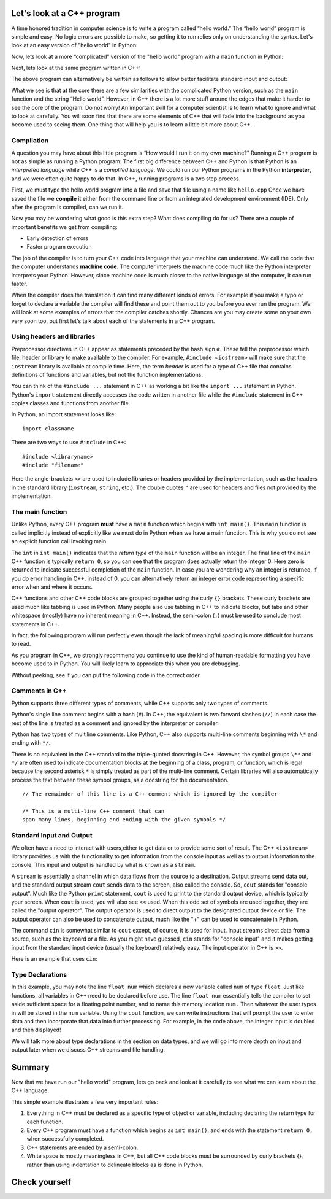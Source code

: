 Let's look at a C++ program
===========================

A time honored tradition in computer science is to write a program
called “hello world.” The “hello world” program is simple and easy.
No logic errors are possible to make, so getting it to run relies only on
understanding the syntax. Let's look at an easy version of "hello world"
in Python:

.. activecode:: hellopysimp
  :language: python

  print("Hello World!")

Now, lets look at a more “complicated” version of the "hello world" program with a
``main`` function in Python:

.. activecode:: hellopymain
  :language: python

  def main():
      print("Hello World!")
  main()

Next, lets look at the same program written in C++:

.. activecode:: hellocppstd
    :language: cpp

    #include <iostream>

    int main(){

        std::cout << "Hello World!\n";
        return 0;
    }

The above program can alternatively be written as follows to allow
better facilitate standard input and output:

.. activecode:: hellocppnamespace
    :language: cpp

    #include <iostream>
    using namespace std;

    int main(){
        cout << "Hello World!\n";
        return 0;
    }

What we see is that at the core there are a few similarities with the
complicated Python version, such as the ``main`` function and the
string “Hello world”. However, in C++ there is a lot more
stuff around the edges that make it harder to see the core of the program.
Do not worry! An important skill for a computer scientist is to learn what
to ignore and what to look at carefully. You will soon find that there
are some elements of C++ that will fade into the background as you
become used to seeing them. One thing that will help you is to learn a
little bit more about C++.

Compilation
-----------

A question you may have about this little program is “How would I run it on 
my own machine?” Running a C++ program is not as simple as running a
Python program. The first big difference between C++ and Python is that
Python is an *interpreted language* while C++ is a *compliled language*. 
We could run our Python programs in
the Python **interpreter**, and we were often quite happy to do that.
In C++, running programs is a two step process. 

First, we must type the hello world program into a file and save that file
using a name like ``hello.cpp`` Once we have saved the file we **compile**
it either from the command line or from an integrated development environment (IDE).
Only after the program is compiled, can we run it.

Now you may be wondering what good is this extra step? What does
compiling do for us? There are a couple of important benefits we get
from compiling:

-  Early detection of errors

-  Faster program execution

The job of the compiler is to turn your C++ code into language that your
machine can understand. We call the code that the computer
understands **machine code**. The computer interprets the machine code
much like the Python interpreter interprets your Python.
However, since machine code is much closer to the native language of the
computer, it can run faster.

When the compiler does the translation it can find many different kinds
of errors. For example if you make a typo or forget to declare a variable
the compiler will find these and point them out to you before you ever
run the program. We will look at some examples of  errors that the compiler
catches shortly. Chances are you may create some on your own very soon too,
but first let's talk about each of the statements in a C++ program.


Using headers and libraries
---------------------------

Preprocessor directives in C++ appear as statements preceded by the hash sign ``#``.
These tell the preprocessor which file, header or library to make available to
the compiler. For example, ``#include <iostream>`` will make sure that
the ``iostream`` library is available at compile time.
Here, the term *header* is used for a type of C++ file that contains definitions
of functions and variables, but not the function implementations.

You can think of the ``#include ...`` statement in C++ as working a bit like
the ``import ...`` statement in Python.
Python's ``import`` statement directly accesses the code written in another file
while the ``#include`` statement in C++ copies classes and functions from
another file.

In Python, an import statement looks like:

::

  import classname

There are two ways to use ``#include`` in C++:

::

  #include <libraryname>
  #include "filename"

Here the angle-brackets ``<>`` are used to include libraries or headers provided by
the implementation, such as the
headers in the standard library (``iostream``, ``string``, etc.). The double
quotes ``"`` are used for headers and files not provided by the implementation.

The main function
-----------------

Unlike Python, every C++ program **must** have a ``main`` function which begins
with ``int main()``. This ``main`` function is called implicitly instead of
explicitly like we must do in Python when we have a main function. This is
why you do not see an explicit function call invoking main.

The ``int``  in ``int main()`` indicates that the *return type* of the ``main`` function will be
an integer. The final line of the ``main`` C++ function is typically ``return 0``,
so you can see that the program does actually return the integer 0.
Here zero is returned to indicate successful completion of the ``main``
function. In case you are wondering why an integer is returned, if you do error
handling in C++, instead of 0, you can alternatively return an integer error code representing
a specific error when and where it occurs.

C++ functions and other C++ code blocks are grouped together using the curly ``{}``
brackets. These curly brackets are used much like tabbing is used in Python.
Many people also use tabbing in C++ to indicate blocks, but tabs and other
whitespace (mostly) have no inherent meaning in C++.
Instead, the semi-colon (``;``) must be used to conclude most statements in C++.

In fact, the following program will run perfectly
even though the lack of meaningful spacing is more difficult for humans to read.


.. activecode:: hellocppugly
    :language: cpp

    #include <iostream>
    using namespace std; int main(){cout << "Hello World!\n"; return 0;}


As you program in C++, we strongly recommend you continue to use
the kind of human-readable formatting you have become used to in Python.
You will likely learn to appreciate this when you are debugging.

Without peeking, see if you can put the following code in the correct order.


.. parsonsprob:: pp_introcpp_order
   :language: c++
   :adaptive:
   :noindent:
   
   Correctly rearrange the code below to implement hello world in C++:
   -----
   &#x22D5include &#x003Ciostream&#x003E
   =====
   using namespace std;
   =====
   int main()
   {
   =====
       cout << "Hello World!\n";
   =====
       return 0;
   =====
   }



Comments in C++
---------------

Python supports three different types of comments, while C++ supports only two types of comments.

Python's single line comment begins with a hash (``#``).
In C++, the equivalent is two forward slashes (``//``)
In each case the rest of the line is treated as a comment and ignored by the
interpreter or compiler.

Python has two types of multiline comments. Like Python, C++ also supports multi-line comments
beginning with
``\*``
and ending with
``*/``.

There is no equivalent in the C++ standard to the triple-quoted docstring in C++.
However, the symbol groups
``\**``
and
``*/``
are often used to indicate documentation blocks
at the beginning of a class, program, or function,
which is legal because the second asterisk ``*``  is simply treated as part of the
multi-line comment.
Certain libraries will also automatically process the text between these symbol groups,
as a docstring for the documentation.

::

  // The remainder of this line is a C++ comment which is ignored by the compiler

  /* This is a multi-line C++ comment that can
  span many lines, beginning and ending with the given symbols */


Standard Input and Output
-------------------------

We often have a need to interact with users,either to get data or to provide some sort of result. 
The C++ ``<iostream>`` library provides us with the functionality to get information 
from the console input as well as to output information to the console. This input and output is handled by what 
is known as a ``stream``.

A ``stream`` is essentially a channel in which data flows from the source to a destination.
Output streams send data out, and the standard output stream ``cout`` sends data to the screen, also called the console.
So, ``cout`` stands for "console output".
Much like the Python ``print`` statement, ``cout`` is used to
print to the standard output device, which is typically your screen.
When ``cout`` is used, you will also see ``<<`` used.
When this odd set of symbols are used together, they are called the "output operator".
The output operator is used to direct output to the designated output device or file.
The output operator can also be used to concatenate output, much like the "+"
can be used to concatenate in Python.

The command ``cin`` is somewhat similar to ``cout`` except, of course, it is used for input.
Input streams direct data from a source, such as the keyboard or a file. 
As you might have guessed, ``cin`` stands for "console input" and it makes getting input from the standard input device (usually the keyboard) relatively easy.
The input operator in C++ is ``>>``.

Here is an example that uses ``cin``:

.. raw :: html

    <div>
    <iframe height="600px" width="100%" src="https://repl.it/@pearcej/cin-example?lite=true" scrolling="no" frameborder="no" allowtransparency="true" allowfullscreen="true" sandbox="allow-forms allow-pointer-lock allow-popups allow-same-origin allow-scripts allow-modals"></iframe>
    </div>


Type Declarations
-----------------

In this example, you may note the line ``float num`` which declares a new variable called ``num`` of type ``float``.
Just like functions, all variables in C++ need to be declared before use.
The line ``float num`` essentially tells the compiler to set aside sufficient space for a floating point number, 
and to name this memory location ``num.``
Then whatever the user types in will be stored in the ``num`` variable. 
Using the ``cout`` function, we can write instructions that will prompt the user to enter data and then
incorporate that data into further processing. 
For example, in the code above, the integer input is doubled and then displayed!

We will talk more about type declarations in the section on data types, and 
we will go into more depth on input and output later when we discuss
C++ streams and file handling.


Summary
=======

Now that we have run our "hello world" program, lets go back and look at
it carefully to see what we can learn about the C++ language.

.. activecode:: hellocommented
    :language: cpp

    /* This hello world program demonstrates the C++ concepts
        of commenting, using libraries, and using output.
    */

    #include <iostream>
    using namespace std;

    int main(){         // main() must exist & return an int
        cout << "Hello World!\n";
        return 0;       // 0 indicates program ended correctly.
    }

This simple example illustrates a few very important rules:


1. Everything in C++ must be declared as a specific type of object or variable, including declaring the return type for each function.

2. Every C++ program must have a function which begins as ``int main()``, and ends with the statement ``return 0;`` when successfully
   completed.

3. C++ statements are ended by a semi-colon.

4. White space is mostly meaningless in C++, but all C++ code blocks must be surrounded by curly brackets {}, rather than using
   indentation to delineate blocks as is done in Python.
   
Check yourself
==============

.. mchoice:: mc_comment
   :answer_a: &#x003C!-
   :answer_b: &#x22D5
   :answer_c: //
   :answer_d: @
   :answer_e: none of the above
   :correct: c
   :feedback_a: No, &#x003C!- is used in html to begin comments, but it is not used in C++.
   :feedback_b: No, &#x22D5 is used in Python for comments, but in C++ it is used for compiler directives such as loading a code library.
   :feedback_c: Correct!
   :feedback_d: No, @ is not used in C++.
   :feedback_e: One of the above is correct.

   What symbol or set of symbols will begin a comment in C++ when the comment extends only to the end of the line?

.. mchoice:: mc_mlcomment
  :answer_a: True
  :answer_b: False
  :correct: a
  :feedback_a: Right!
  :feedback_b: Sorry, both languages support multi-line comments beginning with /* and ending with */.

  True or False: Like Python, C++ supports multi-line comments beginning with /* and ending with */.


.. fillintheblank:: output

   What command is used to produce C++ output?

   - :cout: Right!
     :print: That's Python, not C++!
     :printf: That's C, not C++!
     :default: Incorrect. Please try again.

.. fillintheblank:: output

   What command is used to produce C++ output?

   - :cout: Right!
     :print: That's Python, not C++!
     :printf: That's C, not C++!
     :default: Incorrect. Please try again.

.. fillintheblank:: input

   What command is used to accept C++ input?

  - :cin: Right!
    :raw_input: That's Python, not C++!
    :input: That's Python, not C++!
    :scanf: That's C, not C++!
    :default: Incorrect. Please try again.


